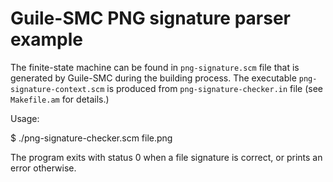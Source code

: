 * Guile-SMC PNG signature parser example
  The finite-state machine can be found in =png-signature.scm= file that is
  generated by Guile-SMC during the building process. The executable
  =png-signature-context.scm= is produced from =png-signature-checker.in=
  file (see =Makefile.am= for details.)

  Usage:
#+BEGIN_EXAMPLE shell
$ ./png-signature-checker.scm file.png
#+END_EXAMPLE

  The program exits with status 0 when a file signature is correct, or prints
  an error otherwise.

